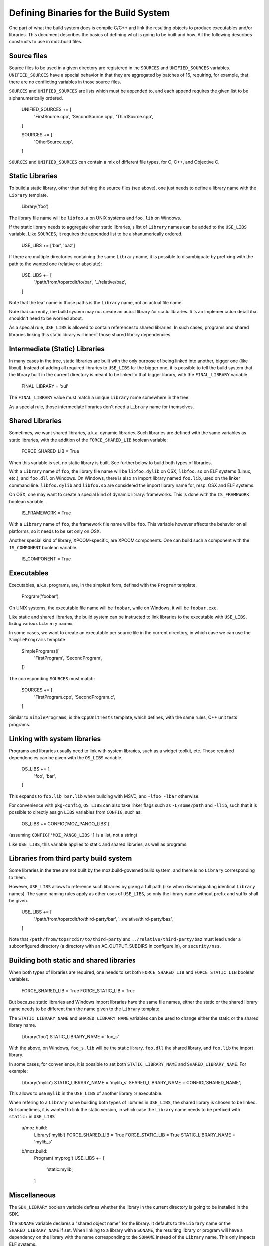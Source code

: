 .. _defining_binaries:

======================================
Defining Binaries for the Build System
======================================

One part of what the build system does is compile C/C++ and link the resulting
objects to produce executables and/or libraries. This document describes the
basics of defining what is going to be built and how. All the following
describes constructs to use in moz.build files.


Source files
============

Source files to be used in a given directory are registered in the ``SOURCES``
and ``UNIFIED_SOURCES`` variables. ``UNIFIED_SOURCES`` have a special behavior
in that they are aggregated by batches of 16, requiring, for example, that there
are no conflicting variables in those source files.

``SOURCES`` and ``UNIFIED_SOURCES`` are lists which must be appended to, and
each append requires the given list to be alphanumerically ordered.

   UNIFIED_SOURCES += [
       'FirstSource.cpp',
       'SecondSource.cpp',
       'ThirdSource.cpp',
   ]

   SOURCES += [
       'OtherSource.cpp',
   ]

``SOURCES`` and ``UNIFIED_SOURCES`` can contain a mix of different file types,
for C, C++, and Objective C.


Static Libraries
================

To build a static library, other than defining the source files (see above), one
just needs to define a library name with the ``Library`` template.

   Library('foo')

The library file name will be ``libfoo.a`` on UNIX systems and ``foo.lib`` on
Windows.

If the static library needs to aggregate other static libraries, a list of
``Library`` names can be added to the ``USE_LIBS`` variable. Like ``SOURCES``, it
requires the appended list to be alphanumerically ordered.

   USE_LIBS += ['bar', 'baz']

If there are multiple directories containing the same ``Library`` name, it is
possible to disambiguate by prefixing with the path to the wanted one (relative
or absolute):

   USE_LIBS += [
       '/path/from/topsrcdir/to/bar',
       '../relative/baz',
   ]

Note that the leaf name in those paths is the ``Library`` name, not an actual
file name.

Note that currently, the build system may not create an actual library for
static libraries. It is an implementation detail that shouldn't need to be
worried about.

As a special rule, ``USE_LIBS`` is allowed to contain references to shared
libraries. In such cases, programs and shared libraries linking this static
library will inherit those shared library dependencies.


Intermediate (Static) Libraries
===============================

In many cases in the tree, static libraries are built with the only purpose
of being linked into another, bigger one (like libxul). Instead of adding all
required libraries to ``USE_LIBS`` for the bigger one, it is possible to tell
the build system that the library built in the current directory is meant to
be linked to that bigger library, with the ``FINAL_LIBRARY`` variable.

   FINAL_LIBRARY = 'xul'

The ``FINAL_LIBRARY`` value must match a unique ``Library`` name somewhere
in the tree.

As a special rule, those intermediate libraries don't need a ``Library`` name
for themselves.


Shared Libraries
================

Sometimes, we want shared libraries, a.k.a. dynamic libraries. Such libraries
are defined with the same variables as static libraries, with the addition of
the ``FORCE_SHARED_LIB`` boolean variable:

   FORCE_SHARED_LIB = True

When this variable is set, no static library is built. See further below to
build both types of libraries.

With a ``Library`` name of ``foo``, the library file name will be
``libfoo.dylib`` on OSX, ``libfoo.so`` on ELF systems (Linux, etc.), and
``foo.dll`` on Windows. On Windows, there is also an import library named
``foo.lib``, used on the linker command line. ``libfoo.dylib`` and
``libfoo.so`` are considered the import library name for, resp. OSX and ELF
systems.

On OSX, one may want to create a special kind of dynamic library: frameworks.
This is done with the ``IS_FRAMEWORK`` boolean variable.

   IS_FRAMEWORK = True

With a ``Library`` name of ``foo``, the framework file name will be ``foo``.
This variable however affects the behavior on all platforms, so it needs to
be set only on OSX.

Another special kind of library, XPCOM-specific, are XPCOM components. One can
build such a component with the ``IS_COMPONENT`` boolean variable.

   IS_COMPONENT = True


Executables
===========

Executables, a.k.a. programs, are, in the simplest form, defined with the
``Program`` template.

   Program('foobar')

On UNIX systems, the executable file name will be ``foobar``, while on Windows,
it will be ``foobar.exe``.

Like static and shared libraries, the build system can be instructed to link
libraries to the executable with ``USE_LIBS``, listing various ``Library``
names.

In some cases, we want to create an executable per source file in the current
directory, in which case we can use the ``SimplePrograms`` template

   SimplePrograms([
       'FirstProgram',
       'SecondProgram',
   ])

The corresponding ``SOURCES`` must match:

   SOURCES += [
       'FirstProgram.cpp',
       'SecondProgram.c',
   ]

Similar to ``SimplePrograms``, is the ``CppUnitTests`` template, which defines,
with the same rules, C++ unit tests programs.


Linking with system libraries
=============================

Programs and libraries usually need to link with system libraries, such as a
widget toolkit, etc. Those required dependencies can be given with the
``OS_LIBS`` variable.

   OS_LIBS += [
       'foo',
       'bar',
   ]

This expands to ``foo.lib bar.lib`` when building with MSVC, and
``-lfoo -lbar`` otherwise.

For convenience with ``pkg-config``, ``OS_LIBS`` can also take linker flags
such as ``-L/some/path`` and ``-llib``, such that it is possible to directly
assign ``LIBS`` variables from ``CONFIG``, such as:

   OS_LIBS += CONFIG['MOZ_PANGO_LIBS']

(assuming ``CONFIG['MOZ_PANGO_LIBS']`` is a list, not a string)

Like ``USE_LIBS``, this variable applies to static and shared libraries, as
well as programs.


Libraries from third party build system
=======================================

Some libraries in the tree are not built by the moz.build-governed build
system, and there is no ``Library`` corresponding to them.

However, ``USE_LIBS`` allows to reference such libraries by giving a full
path (like when disambiguating identical ``Library`` names). The same naming
rules apply as other uses of ``USE_LIBS``, so only the library name without
prefix and suffix shall be given.

   USE_LIBS += [
       '/path/from/topsrcdir/to/third-party/bar',
       '../relative/third-party/baz',
   ]

Note that ``/path/from/topsrcdir/to/third-party`` and
``../relative/third-party/baz`` must lead under a subconfigured directory (a
directory with an AC_OUTPUT_SUBDIRS in configure.in), or ``security/nss``.


Building both static and shared libraries
=========================================

When both types of libraries are required, one needs to set both
``FORCE_SHARED_LIB`` and ``FORCE_STATIC_LIB`` boolean variables.

   FORCE_SHARED_LIB = True
   FORCE_STATIC_LIB = True

But because static libraries and Windows import libraries have the same file
names, either the static or the shared library name needs to be different
than the name given to the ``Library`` template.

The ``STATIC_LIBRARY_NAME`` and ``SHARED_LIBRARY_NAME`` variables can be used
to change either the static or the shared library name.

  Library('foo')
  STATIC_LIBRARY_NAME = 'foo_s'

With the above, on Windows, ``foo_s.lib`` will be the static library,
``foo.dll`` the shared library, and ``foo.lib`` the import library.

In some cases, for convenience, it is possible to set both
``STATIC_LIBRARY_NAME`` and ``SHARED_LIBRARY_NAME``. For example:

  Library('mylib')
  STATIC_LIBRARY_NAME = 'mylib_s'
  SHARED_LIBRARY_NAME = CONFIG['SHARED_NAME']

This allows to use ``mylib`` in the ``USE_LIBS`` of another library or
executable.

When refering to a ``Library`` name building both types of libraries in
``USE_LIBS``, the shared library is chosen to be linked. But sometimes,
it is wanted to link the static version, in which case the ``Library`` name
needs to be prefixed with ``static:`` in ``USE_LIBS``

   a/moz.build:
      Library('mylib')
      FORCE_SHARED_LIB = True
      FORCE_STATIC_LIB = True
      STATIC_LIBRARY_NAME = 'mylib_s'
   b/moz.build:
      Program('myprog')
      USE_LIBS += [
          'static:mylib',
      ]


Miscellaneous
=============

The ``SDK_LIBRARY`` boolean variable defines whether the library in the current
directory is going to be installed in the SDK.

The ``SONAME`` variable declares a "shared object name" for the library. It
defaults to the ``Library`` name or the ``SHARED_LIBRARY_NAME`` if set. When
linking to a library with a ``SONAME``, the resulting library or program will
have a dependency on the library with the name corresponding to the ``SONAME``
instead of the ``Library`` name. This only impacts ELF systems.

   a/moz.build:
      Library('mylib')
   b/moz.build:
      Library('otherlib')
      SONAME = 'foo'
   c/moz.build:
      Program('myprog')
      USE_LIBS += [
          'mylib',
          'otherlib',
      ]

On e.g. Linux, the above ``myprog`` will have DT_NEEDED markers for
``libmylib.so`` and ``libfoo.so`` instead of ``libmylib.so`` and
``libotherlib.so`` if there weren't a ``SONAME``. This means the runtime
requirement for ``myprog`` is ``libfoo.so`` instead of ``libotherlib.so``.
